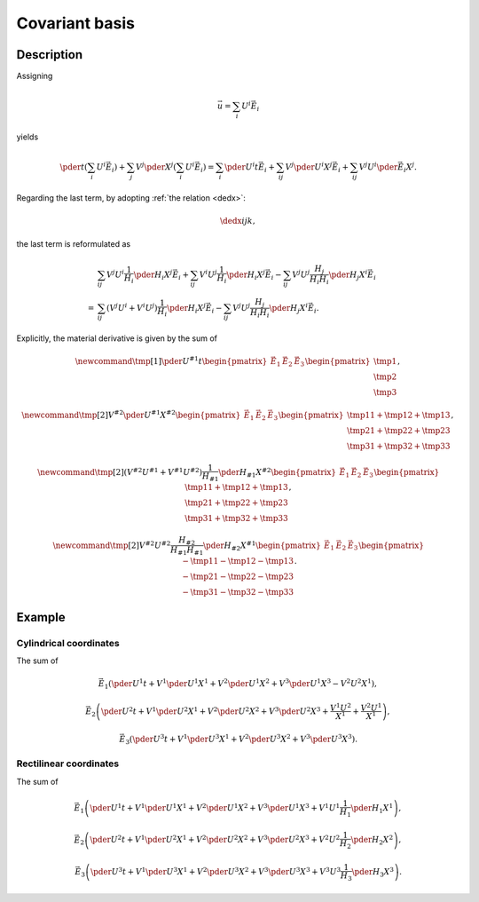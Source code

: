 ###############
Covariant basis
###############

***********
Description
***********

Assigning

.. math::

   \vec{u}
   =
   \sum_i
   U^i
   \vec{E}_i

yields

.. math::

   \pder{}{t}
   \left(
      \sum_i
      U^i
      \vec{E}_i
   \right)
   +
   \sum_j
   V^j
   \pder{}{X^j}
   \left(
      \sum_i
      U^i
      \vec{E}_i
   \right)
   =
   \sum_i
   \pder{U^i}{t}
   \vec{E}_i
   +
   \sum_{ij}
   V^j
   \pder{U^i}{X^j}
   \vec{E}_i
   +
   \sum_{ij}
   V^j
   U^i
   \pder{\vec{E}_i}{X^j}.

Regarding the last term, by adopting :ref:`the relation <dedx>`:

.. math::

   \dedx{i}{j}{k},

the last term is reformulated as

.. math::

   &
   \sum_{ij}
   V^j
   U^i
   \frac{1}{H_i}
   \pder{H_i}{X^j}
   \vec{E}_i
   +
   \sum_{ij}
   V^i
   U^j
   \frac{1}{H_i}
   \pder{H_i}{X^j}
   \vec{E}_i
   -
   \sum_{ij}
   V^j
   U^j
   \frac{H_j}{H_i H_i}
   \pder{H_j}{X^i}
   \vec{E}_i \\
   =
   &
   \sum_{ij}
   \left(
      V^j
      U^i
      +
      V^i
      U^j
   \right)
   \frac{1}{H_i}
   \pder{H_i}{X^j}
   \vec{E}_i
   -
   \sum_{ij}
   V^j
   U^j
   \frac{H_j}{H_i H_i}
   \pder{H_j}{X^i}
   \vec{E}_i.

Explicitly, the material derivative is given by the sum of

.. math::

   \newcommand{\tmp}[1]{
      \pder{U^{#1}}{t}
   }
   \begin{pmatrix}
      \vec{E}_1
      &
      \vec{E}_2
      &
      \vec{E}_3
   \end{pmatrix}
   \begin{pmatrix}
      \tmp{1}
      \\
      \tmp{2}
      \\
      \tmp{3}
   \end{pmatrix},

.. math::

   \newcommand{\tmp}[2]{
      V^{#2}
      \pder{U^{#1}}{X^{#2}}
   }
   \begin{pmatrix}
      \vec{E}_1
      &
      \vec{E}_2
      &
      \vec{E}_3
   \end{pmatrix}
   \begin{pmatrix}
      \tmp{1}{1} + \tmp{1}{2} + \tmp{1}{3}
      \\
      \tmp{2}{1} + \tmp{2}{2} + \tmp{2}{3}
      \\
      \tmp{3}{1} + \tmp{3}{2} + \tmp{3}{3}
   \end{pmatrix},

.. math::

   \newcommand{\tmp}[2]{
      \left(
         V^{#2}
         U^{#1}
         +
         V^{#1}
         U^{#2}
      \right)
      \frac{1}{H_{#1}}
      \pder{H_{#1}}{X^{#2}}
   }
   \begin{pmatrix}
      \vec{E}_1
      &
      \vec{E}_2
      &
      \vec{E}_3
   \end{pmatrix}
   \begin{pmatrix}
      \tmp{1}{1} + \tmp{1}{2} + \tmp{1}{3}
      \\
      \tmp{2}{1} + \tmp{2}{2} + \tmp{2}{3}
      \\
      \tmp{3}{1} + \tmp{3}{2} + \tmp{3}{3}
   \end{pmatrix},

.. math::

   \newcommand{\tmp}[2]{
      V^{#2}
      U^{#2}
      \frac{H_{#2}}{H_{#1} H_{#1}}
      \pder{H_{#2}}{X^{#1}}
   }
   \begin{pmatrix}
      \vec{E}_1
      &
      \vec{E}_2
      &
      \vec{E}_3
   \end{pmatrix}
   \begin{pmatrix}
      - \tmp{1}{1} - \tmp{1}{2} - \tmp{1}{3}
      \\
      - \tmp{2}{1} - \tmp{2}{2} - \tmp{2}{3}
      \\
      - \tmp{3}{1} - \tmp{3}{2} - \tmp{3}{3}
   \end{pmatrix}.

*******
Example
*******

=======================
Cylindrical coordinates
=======================

The sum of

.. math::

   \vec{E}_1
   \left(
      \pder{U^1}{t}
      +
      V^1 \pder{U^1}{X^1}
      +
      V^2 \pder{U^1}{X^2}
      +
      V^3 \pder{U^1}{X^3}
      -
      V^2 U^2 X^1
   \right),

.. math::

   \vec{E}_2
   \left(
      \pder{U^2}{t}
      +
      V^1 \pder{U^2}{X^1}
      +
      V^2 \pder{U^2}{X^2}
      +
      V^3 \pder{U^2}{X^3}
      +
      \frac{V^1 U^2}{X^1}
      +
      \frac{V^2 U^1}{X^1}
   \right),

.. math::

   \vec{E}_3
   \left(
      \pder{U^3}{t}
      +
      V^1 \pder{U^3}{X^1}
      +
      V^2 \pder{U^3}{X^2}
      +
      V^3 \pder{U^3}{X^3}
   \right).

=======================
Rectilinear coordinates
=======================

The sum of

.. math::

   \vec{E}_1
   \left(
      \pder{U^1}{t}
      +
      V^1 \pder{U^1}{X^1}
      +
      V^2 \pder{U^1}{X^2}
      +
      V^3 \pder{U^1}{X^3}
      +
      V^1 U^1 \frac{1}{H_1} \pder{H_1}{X^1}
   \right),

.. math::

   \vec{E}_2
   \left(
      \pder{U^2}{t}
      +
      V^1 \pder{U^2}{X^1}
      +
      V^2 \pder{U^2}{X^2}
      +
      V^3 \pder{U^2}{X^3}
      +
      V^2 U^2 \frac{1}{H_2} \pder{H_2}{X^2}
   \right),

.. math::

   \vec{E}_3
   \left(
      \pder{U^3}{t}
      +
      V^1 \pder{U^3}{X^1}
      +
      V^2 \pder{U^3}{X^2}
      +
      V^3 \pder{U^3}{X^3}
      +
      V^3 U^3 \frac{1}{H_3} \pder{H_3}{X^3}
   \right).

